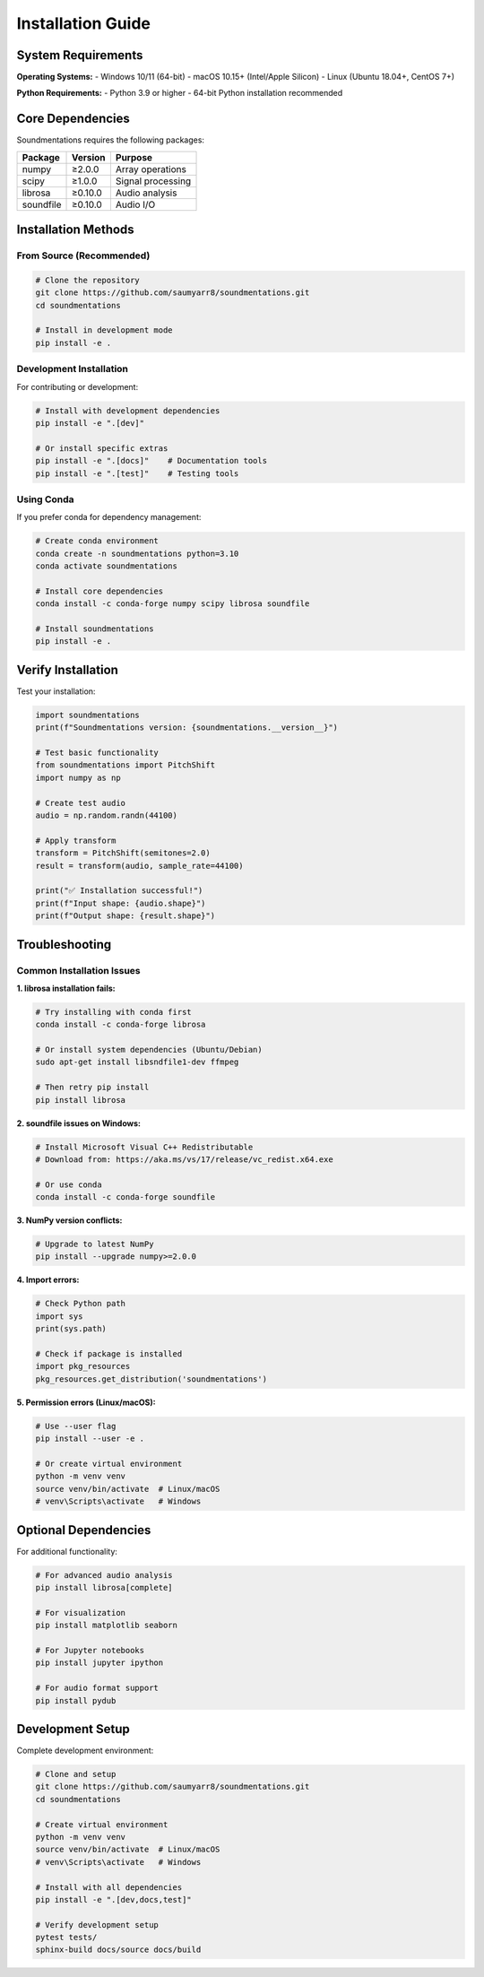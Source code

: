 Installation Guide
==================

System Requirements
-------------------

**Operating Systems:**
- Windows 10/11 (64-bit)
- macOS 10.15+ (Intel/Apple Silicon)
- Linux (Ubuntu 18.04+, CentOS 7+)

**Python Requirements:**
- Python 3.9 or higher
- 64-bit Python installation recommended

Core Dependencies
-----------------

Soundmentations requires the following packages:

.. list-table::
   :header-rows: 1

   * - Package
     - Version
     - Purpose
   * - numpy
     - ≥2.0.0
     - Array operations
   * - scipy
     - ≥1.0.0
     - Signal processing
   * - librosa
     - ≥0.10.0
     - Audio analysis
   * - soundfile
     - ≥0.10.0
     - Audio I/O

Installation Methods
--------------------

From Source (Recommended)
~~~~~~~~~~~~~~~~~~~~~~~~~~

.. code-block:: bash

   # Clone the repository
   git clone https://github.com/saumyarr8/soundmentations.git
   cd soundmentations
   
   # Install in development mode
   pip install -e .

Development Installation
~~~~~~~~~~~~~~~~~~~~~~~~

For contributing or development:

.. code-block:: bash

   # Install with development dependencies
   pip install -e ".[dev]"
   
   # Or install specific extras
   pip install -e ".[docs]"    # Documentation tools
   pip install -e ".[test]"    # Testing tools

Using Conda
~~~~~~~~~~~

If you prefer conda for dependency management:

.. code-block:: bash

   # Create conda environment
   conda create -n soundmentations python=3.10
   conda activate soundmentations
   
   # Install core dependencies
   conda install -c conda-forge numpy scipy librosa soundfile
   
   # Install soundmentations
   pip install -e .

Verify Installation
-------------------

Test your installation:

.. code-block:: python

   import soundmentations
   print(f"Soundmentations version: {soundmentations.__version__}")
   
   # Test basic functionality
   from soundmentations import PitchShift
   import numpy as np
   
   # Create test audio
   audio = np.random.randn(44100)
   
   # Apply transform
   transform = PitchShift(semitones=2.0)
   result = transform(audio, sample_rate=44100)
   
   print("✅ Installation successful!")
   print(f"Input shape: {audio.shape}")
   print(f"Output shape: {result.shape}")

Troubleshooting
---------------

Common Installation Issues
~~~~~~~~~~~~~~~~~~~~~~~~~~

**1. librosa installation fails:**

.. code-block:: bash

   # Try installing with conda first
   conda install -c conda-forge librosa
   
   # Or install system dependencies (Ubuntu/Debian)
   sudo apt-get install libsndfile1-dev ffmpeg
   
   # Then retry pip install
   pip install librosa

**2. soundfile issues on Windows:**

.. code-block:: bash

   # Install Microsoft Visual C++ Redistributable
   # Download from: https://aka.ms/vs/17/release/vc_redist.x64.exe
   
   # Or use conda
   conda install -c conda-forge soundfile

**3. NumPy version conflicts:**

.. code-block:: bash

   # Upgrade to latest NumPy
   pip install --upgrade numpy>=2.0.0

**4. Import errors:**

.. code-block:: python

   # Check Python path
   import sys
   print(sys.path)
   
   # Check if package is installed
   import pkg_resources
   pkg_resources.get_distribution('soundmentations')

**5. Permission errors (Linux/macOS):**

.. code-block:: bash

   # Use --user flag
   pip install --user -e .
   
   # Or create virtual environment
   python -m venv venv
   source venv/bin/activate  # Linux/macOS
   # venv\Scripts\activate   # Windows

Optional Dependencies
---------------------

For additional functionality:

.. code-block:: bash

   # For advanced audio analysis
   pip install librosa[complete]
   
   # For visualization
   pip install matplotlib seaborn
   
   # For Jupyter notebooks
   pip install jupyter ipython
   
   # For audio format support
   pip install pydub

Development Setup
-----------------

Complete development environment:

.. code-block:: bash

   # Clone and setup
   git clone https://github.com/saumyarr8/soundmentations.git
   cd soundmentations
   
   # Create virtual environment
   python -m venv venv
   source venv/bin/activate  # Linux/macOS
   # venv\Scripts\activate   # Windows
   
   # Install with all dependencies
   pip install -e ".[dev,docs,test]"
   
   # Verify development setup
   pytest tests/
   sphinx-build docs/source docs/build